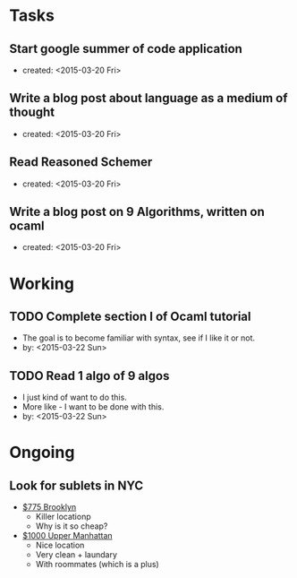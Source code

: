 * Tasks
** Start google summer of code application
   - created: <2015-03-20 Fri>

** Write a blog post about language as a medium of thought
   - created: <2015-03-20 Fri>

** Read Reasoned Schemer
   - created: <2015-03-20 Fri>

** Write a blog post on 9 Algorithms, written on ocaml
   - created: <2015-03-20 Fri>


* Working
** TODO Complete section I of Ocaml tutorial
   - The goal is to become familiar with syntax, see if I like it or not.
   - by: <2015-03-22 Sun>

** TODO Read 1 algo of 9 algos
   - I just kind of want to do this.
   - More like - I want to be done with this.
   - by: <2015-03-22 Sun>
   

* Ongoing
** Look for sublets in NYC
   - [[http://www.heykorean.com/hkboard/room/rent_view.asp?rkind=1&page=5&id=534708][$775 Brooklyn]]
     - Killer locationp
     - Why is it so cheap?
   - [[http://www.heykorean.com/hkboard/room/rent_view.asp?rkind=1&page=7&id=534261][$1000 Upper Manhattan]]
     - Nice location
     - Very clean + laundary
     - With roommates (which is a plus)
